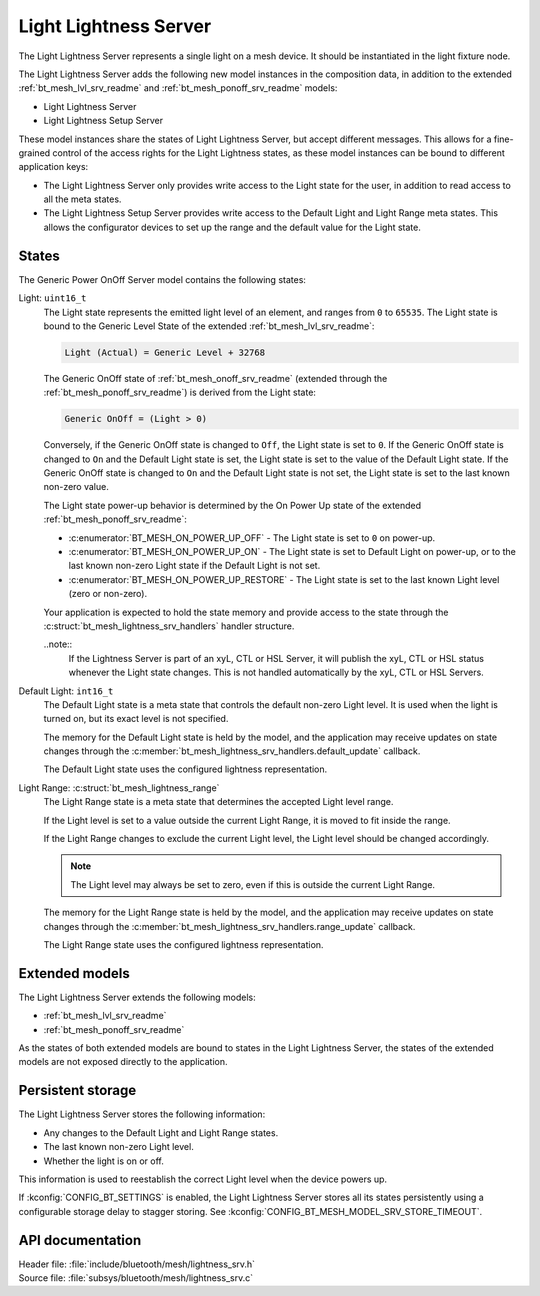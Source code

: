 .. _bt_mesh_lightness_srv_readme:

Light Lightness Server
######################

The Light Lightness Server represents a single light on a mesh device.
It should be instantiated in the light fixture node.

The Light Lightness Server adds the following new model instances in the composition data, in addition to the extended :ref:`bt_mesh_lvl_srv_readme` and :ref:`bt_mesh_ponoff_srv_readme` models:

* Light Lightness Server
* Light Lightness Setup Server

These model instances share the states of Light Lightness Server, but accept different messages.
This allows for a fine-grained control of the access rights for the Light Lightness states, as these model instances can be bound to different application keys:

* The Light Lightness Server only provides write access to the Light state for the user, in addition to read access to all the meta states.
* The Light Lightness Setup Server provides write access to the Default Light and Light Range meta states.
  This allows the configurator devices to set up the range and the default value for the Light state.

States
======

The Generic Power OnOff Server model contains the following states:

Light: ``uint16_t``
    The Light state represents the emitted light level of an element, and ranges from ``0`` to ``65535``.
    The Light state is bound to the Generic Level State of the extended :ref:`bt_mesh_lvl_srv_readme`:

    .. code-block:: console

       Light (Actual) = Generic Level + 32768

    The Generic OnOff state of :ref:`bt_mesh_onoff_srv_readme` (extended through the :ref:`bt_mesh_ponoff_srv_readme`) is derived from the Light state:

    .. code-block:: console

       Generic OnOff = (Light > 0)

    Conversely, if the Generic OnOff state is changed to ``Off``, the Light state is set to ``0``.
    If the Generic OnOff state is changed to ``On`` and the Default Light state is set, the Light state is set to the value of the Default Light state.
    If the Generic OnOff state is changed to ``On`` and the Default Light state is not set, the Light state is set to the last known non-zero value.

    The Light state power-up behavior is determined by the On Power Up state of the extended :ref:`bt_mesh_ponoff_srv_readme`:

    * :c:enumerator:`BT_MESH_ON_POWER_UP_OFF` - The Light state is set to ``0`` on power-up.
    * :c:enumerator:`BT_MESH_ON_POWER_UP_ON` - The Light state is set to Default Light on power-up, or to the last known non-zero Light state if the Default Light is not set.
    * :c:enumerator:`BT_MESH_ON_POWER_UP_RESTORE` - The Light state is set to the last known Light level (zero or non-zero).

    Your application is expected to hold the state memory and provide access to the state through the :c:struct:`bt_mesh_lightness_srv_handlers` handler structure.

    ..note::
        If the Lightness Server is part of an xyL, CTL or HSL Server, it will publish the xyL, CTL or HSL status whenever the Light state changes.
        This is not handled automatically by the xyL, CTL or HSL Servers.

Default Light: ``int16_t``
    The Default Light state is a meta state that controls the default non-zero Light level.
    It is used when the light is turned on, but its exact level is not specified.

    The memory for the Default Light state is held by the model, and the application may receive updates on state changes through the :c:member:`bt_mesh_lightness_srv_handlers.default_update` callback.

    The Default Light state uses the configured lightness representation.

Light Range: :c:struct:`bt_mesh_lightness_range`
    The Light Range state is a meta state that determines the accepted Light level range.

    If the Light level is set to a value outside the current Light Range, it is moved to fit inside the range.

    If the Light Range changes to exclude the current Light level, the Light level should be changed accordingly.

    .. note::
        The Light level may always be set to zero, even if this is outside the current Light Range.

    The memory for the Light Range state is held by the model, and the application may receive updates on state changes through the :c:member:`bt_mesh_lightness_srv_handlers.range_update` callback.

    The Light Range state uses the configured lightness representation.

Extended models
================

The Light Lightness Server extends the following models:

* :ref:`bt_mesh_lvl_srv_readme`
* :ref:`bt_mesh_ponoff_srv_readme`

As the states of both extended models are bound to states in the Light Lightness Server, the states of the extended models are not exposed directly to the application.

Persistent storage
===================

The Light Lightness Server stores the following information:

* Any changes to the Default Light and Light Range states.
* The last known non-zero Light level.
* Whether the light is on or off.

This information is used to reestablish the correct Light level when the device powers up.

If :kconfig:`CONFIG_BT_SETTINGS` is enabled, the Light Lightness Server stores all its states persistently using a configurable storage delay to stagger storing.
See :kconfig:`CONFIG_BT_MESH_MODEL_SRV_STORE_TIMEOUT`.

API documentation
==================

| Header file: :file:`include/bluetooth/mesh/lightness_srv.h`
| Source file: :file:`subsys/bluetooth/mesh/lightness_srv.c`

.. doxygengroup:: bt_mesh_lightness_srv
   :project: nrf
   :members:
